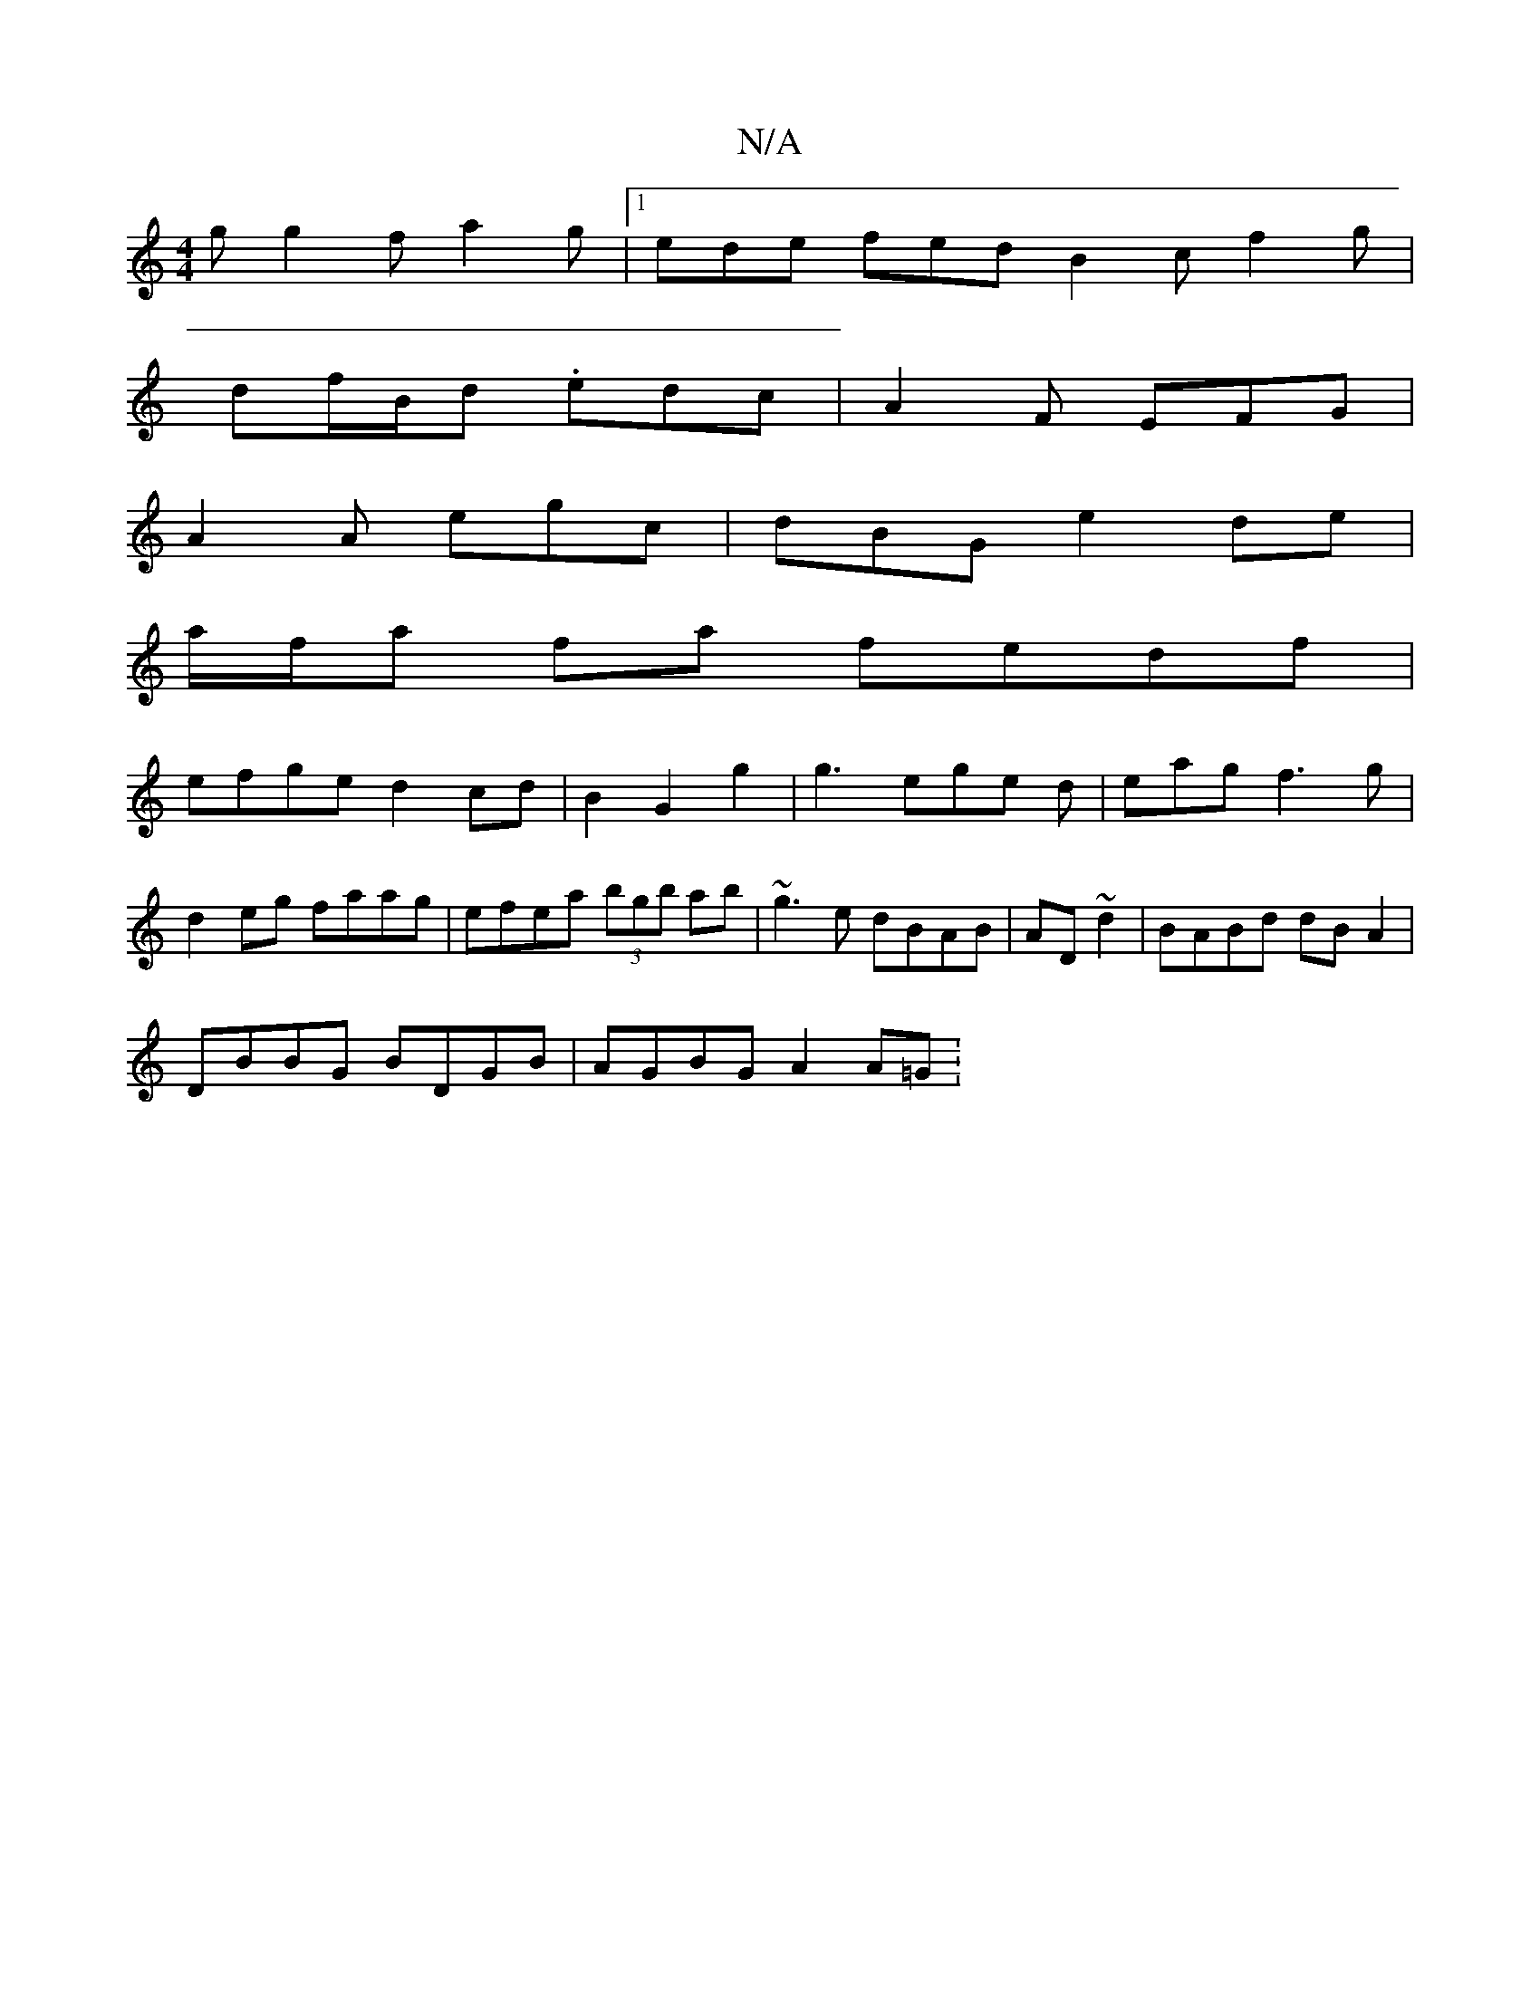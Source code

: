 X:1
T:N/A
M:4/4
R:N/A
K:Cmajor
g g2f a2g|1 ede fed B2c f2g|
df/B/d .edc|A2F EFG|
A2 A egc|dBG e2 de|
a/f/a fa fedf|
efge d2cd|B2G2g2|g3ege d|eagf3g|
d2eg faag|efea (3bgb ab| ~g3 e dBAB|AD~d2 | BABd dB A2 |
DBBG BDGB | AGBG A2 A=G :